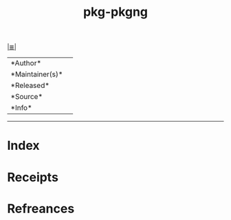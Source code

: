 # File           : cix-pkg-pkgng.org
# Created        : <2017-08-05 Sat 01:06:08 BST>
# Modified       : <2017-8-05 Sat 01:06:12 BST> sharlatan
# Author         : sharlatan
# Maintainer(s)  :
# Sinopsis       :

#+OPTIONS: num:nil

[[file:../cix-main.org][|≣|]]
#+TITLE: pkg-pkgng
|--------+-|
|*Author*||
|*Maintainer(s)*||
|*Released*||
|*Source*||
|*Info*||
|------+-|


-----
* Index
* Receipts
* Refreances

# End of cix-pkg-pkgng.org
